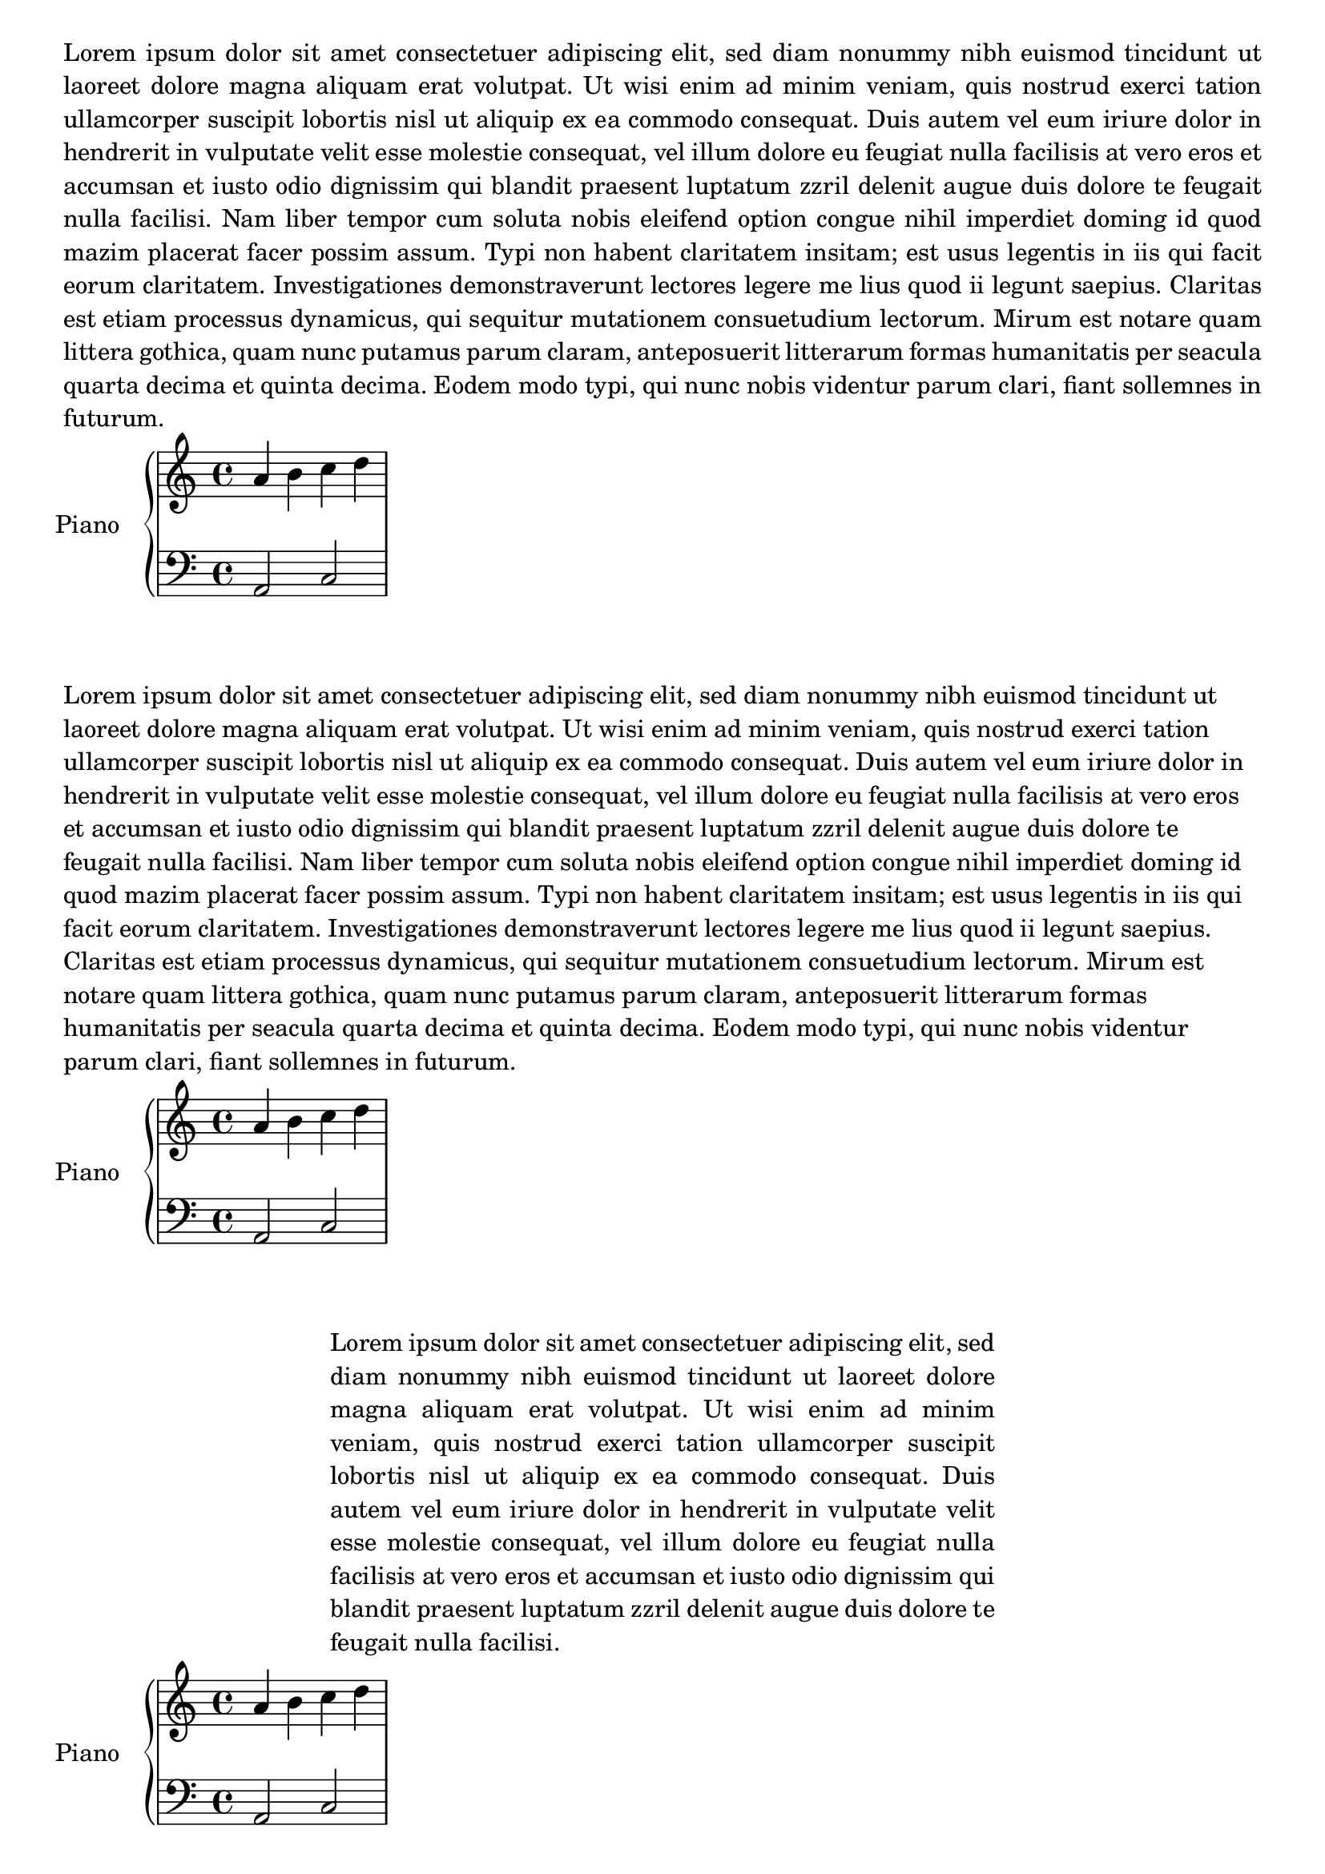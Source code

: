 %%  Do not edit this file; it is auto-generated from LSR!
\version "2.11.23"

\header { texidoc = "
LilyPond can handle text almost as well as music notation: in a \book
block, you can enter different \score blocks, but also independent
\markup sections. This snippet also demonstrates some interesting text
formatting features such as \justify-string or \wordwrap-string (do not
forget the # character when using them). The \fill-line command
produces centered text, and you can define margins using \override
#'(line-width . X), where X is the width in staff spaces.
" }

\paper {
       ragged-bottom = ##f
   }

upper = \relative c'' {
       \clef treble
       \key c \major
       \time 4/4

       a b c d
    }

    lower = \relative c {
       \clef bass
       \key c \major
       \time 4/4

       a2 c
    }
    \book {
        \markup {\justify-string #"Lorem ipsum dolor sit amet
consectetuer adipiscing elit,
        sed diam nonummy nibh euismod tincidunt ut laoreet dolore
magna aliquam erat volutpat.
        Ut wisi enim ad minim veniam, quis nostrud exerci tation
ullamcorper suscipit lobortis
        nisl ut aliquip ex ea commodo consequat. Duis autem vel eum
iriure dolor in hendrerit
        in vulputate velit esse molestie consequat, vel illum dolore
eu feugiat nulla facilisis
        at vero eros et accumsan et iusto odio dignissim qui blandit
praesent luptatum zzril
        delenit augue duis dolore te feugait nulla facilisi. Nam
liber tempor cum soluta nobis
        eleifend option congue nihil imperdiet doming id quod mazim
placerat facer possim assum.
        Typi non habent claritatem insitam; est usus legentis in iis
qui facit eorum claritatem.
        Investigationes demonstraverunt lectores legere me lius quod
ii legunt saepius.
        Claritas est etiam processus dynamicus, qui sequitur
mutationem consuetudium lectorum.
        Mirum est notare quam littera gothica, quam nunc putamus
parum claram, anteposuerit litterarum
        formas humanitatis per seacula quarta decima et quinta
decima. Eodem modo typi, qui nunc nobis
        videntur parum clari, fiant sollemnes in futurum."}
    \score {
       \new PianoStaff <<
          \set PianoStaff.instrumentName = "Piano  "
          \new Staff = "upper" \upper
          \new Staff = "lower" \lower
       >>
    }
    \markup {\wordwrap-string #"Lorem ipsum dolor sit amet
consectetuer adipiscing elit,
        sed diam nonummy nibh euismod tincidunt ut laoreet dolore
magna aliquam erat volutpat.
        Ut wisi enim ad minim veniam, quis nostrud exerci tation
ullamcorper suscipit lobortis
        nisl ut aliquip ex ea commodo consequat. Duis autem vel eum
iriure dolor in hendrerit
        in vulputate velit esse molestie consequat, vel illum dolore
eu feugiat nulla facilisis
        at vero eros et accumsan et iusto odio dignissim qui blandit
praesent luptatum zzril
        delenit augue duis dolore te feugait nulla facilisi. Nam
liber tempor cum soluta nobis
        eleifend option congue nihil imperdiet doming id quod mazim
placerat facer possim assum.
        Typi non habent claritatem insitam; est usus legentis in iis
qui facit eorum claritatem.
        Investigationes demonstraverunt lectores legere me lius quod
ii legunt saepius.
        Claritas est etiam processus dynamicus, qui sequitur
mutationem consuetudium lectorum.
        Mirum est notare quam littera gothica, quam nunc putamus
parum claram, anteposuerit litterarum
        formas humanitatis per seacula quarta decima et quinta
decima. Eodem modo typi, qui nunc nobis
        videntur parum clari, fiant sollemnes in futurum."}
    \score {
       \new PianoStaff <<
          \set PianoStaff.instrumentName = "Piano  "
          \new Staff = "upper" \upper
          \new Staff = "lower" \lower
       >>
    }

    \markup {
        \fill-line {
     \override #'(line-width . 60)
        \justify-string #"Lorem ipsum dolor sit amet consectetuer
adipiscing elit,
        sed diam nonummy nibh euismod tincidunt ut laoreet dolore
magna aliquam erat volutpat.
        Ut wisi enim ad minim veniam, quis nostrud exerci tation
ullamcorper suscipit lobortis
        nisl ut aliquip ex ea commodo consequat. Duis autem vel eum
iriure dolor in hendrerit
        in vulputate velit esse molestie consequat, vel illum dolore
eu feugiat nulla facilisis
        at vero eros et accumsan et iusto odio dignissim qui blandit
praesent luptatum zzril
        delenit augue duis dolore te feugait nulla facilisi." }
    }

    \score {
       \new PianoStaff <<
          \set PianoStaff.instrumentName = "Piano  "
          \new Staff = "upper" \upper
          \new Staff = "lower" \lower
       >>
    }
    \markup {\justify-string #"Lorem ipsum dolor sit amet
consectetuer adipiscing elit,
        sed diam nonummy nibh euismod tincidunt ut laoreet dolore
magna aliquam erat volutpat.
        Ut wisi enim ad minim veniam, quis nostrud exerci tation
ullamcorper suscipit lobortis
        nisl ut aliquip ex ea commodo consequat. Duis autem vel eum
iriure dolor in hendrerit
        in vulputate velit esse molestie consequat, vel illum dolore
eu feugiat nulla facilisis
        at vero eros et accumsan et iusto odio dignissim qui blandit
praesent luptatum zzril
        delenit augue duis dolore te feugait nulla facilisi. Nam
liber tempor cum soluta nobis
        eleifend option congue nihil imperdiet doming id quod mazim
placerat facer possim assum.
        Typi non habent claritatem insitam; est usus legentis in iis
qui facit eorum claritatem.
        Investigationes demonstraverunt lectores legere me lius quod
ii legunt saepius.
        Claritas est etiam processus dynamicus, qui sequitur
mutationem consuetudium lectorum.
        Mirum est notare quam littera gothica, quam nunc putamus
parum claram, anteposuerit litterarum
        formas humanitatis per seacula quarta decima et quinta
decima. Eodem modo typi, qui nunc nobis
        videntur parum clari, fiant sollemnes in futurum."}
        }
